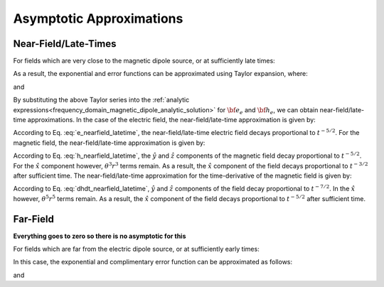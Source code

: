 .. _time_domain_magnetic_dipole_asymptotics:

Asymptotic Approximations
=========================

.. purpose::

    Here, simplified expressions for the electric and magnetic fields are presented for several cases.
    By examining simplified expressions, we can more easily see how the fields depend on certain parameters. 
    As the full analytic solution for the vector potential is rather simple, asymptotic approximations are not presented here.
    


Near-Field/Late-Times
---------------------

For fields which are very close to the magnetic dipole source, or at sufficiently late times:

.. math::
	\theta r = \Bigg ( \frac{\mu \sigma}{4t} \Bigg )^{1/2} r \ll 1
	:label: theta_nearfield_latetime


As a result, the exponential and error functions can be approximated using Taylor expansion, where:

.. math::
	e^{-\theta^2 r^2} \approx 1 - \theta^2 r^2 + \frac{1}{2}\theta^4 r^4 + \; ...
	:label: Taylor_expansion_exp

and

.. math::
	\textrm{erf}(\theta r) = \frac{2}{\sqrt{\pi}} \theta r - \frac{2}{3 \sqrt{\pi}}\theta^3 r^3 + \frac{1}{5\sqrt{\pi}}\theta^5 r^5 + \; ...
	:label: erfc_approximation


By substituting the above Taylor series into the :ref:`analytic expressions<frequency_domain_magnetic_dipole_analytic_solution>` for :math:`{\bf e_e}` and :math:`{\bf h_e}`, we can obtain near-field/late-time approximations.
In the case of the electric field, the near-field/late-time approximation is given by:

.. math::
	{\bf e_e}(t) \approx \frac{2 m \theta^5}{\pi^{3/2} \sigma} \big ( -z \, \hat y + y \, \hat z \big )
	:label: e_nearfield_latetime

According to Eq. :eq:`e_nearfield_latetime`, the near-field/late-time electric field decays proportional to :math:`t^{-5/2}`.
For the magnetic field, the near-field/late-time approximation is given by:

.. math::
	{\bf h_e}(t) \approx \frac{2 m}{15 \pi^{3/2} r^3} \Bigg [ 3\, \theta^5 r^5 \Bigg ( \frac{x^2}{r^2}\hat x + \frac{xy}{r^2}\hat y + \frac{xz}{r^2}\hat z \Bigg )  + \bigg ( 5\, \theta^3 r^3 - 6\, \theta^5 r^5 \bigg ) \hat x \Bigg ]
	:label: h_nearfield_latetime

According to Eq. :eq:`h_nearfield_latetime`, the :math:`\hat y` and :math:`\hat z` components of the magnetic field decay proportional to :math:`t^{-5/2}`.
For the :math:`\hat x` component however, :math:`\theta^3 r^3` terms remain.
As a result, the :math:`\hat x` component of the field decays proportional to :math:`t^{-3/2}` after sufficient time.
The near-field/late-time approximation for the time-derivative of the magnetic field is given by:

.. math::
	\frac{\partial {\bf h_e}}{\partial t} \approx - \frac{4m \theta^5}{\pi^{3/2} \mu \sigma} \Bigg [ \theta^2 r^2 \Bigg ( \frac{x^2}{r^2}\hat x + \frac{xy}{r^2}\hat y + \frac{xz}{r^2}\hat z \Bigg ) + \bigg ( 1 - 2\, \theta^2 r^2 \bigg ) \hat x  \Bigg ]
	:label: dhdt_nearfield_latetime

According to Eq. :eq:`dhdt_nearfield_latetime`, :math:`\hat y` and :math:`\hat z` components of the field decay proportional to :math:`t^{-7/2}`.
In the :math:`\hat x` however, :math:`\theta^5 r^5` terms remain.
As a result, the :math:`\hat x` component of the field decays proportional to :math:`t^{-5/2}` after sufficient time.


Far-Field
---------

**Everything goes to zero so there is no asymptotic for this**



For fields which are far from the electric dipole source, or at sufficiently early times:

.. math::
	\theta r = \Bigg ( \frac{\mu \sigma}{4t} \Bigg )^{1/2} r \gg 1
	:label: theta_farfield

In this case, the exponential and complimentary error function can be approximated as follows:

.. math::
	e^{-\theta^2 r^2} \approx 0
	:label: exp_approximation

and

.. math::
	\textrm{erfc}(\theta r) \approx 0
	:label: erfc_approximation_2







